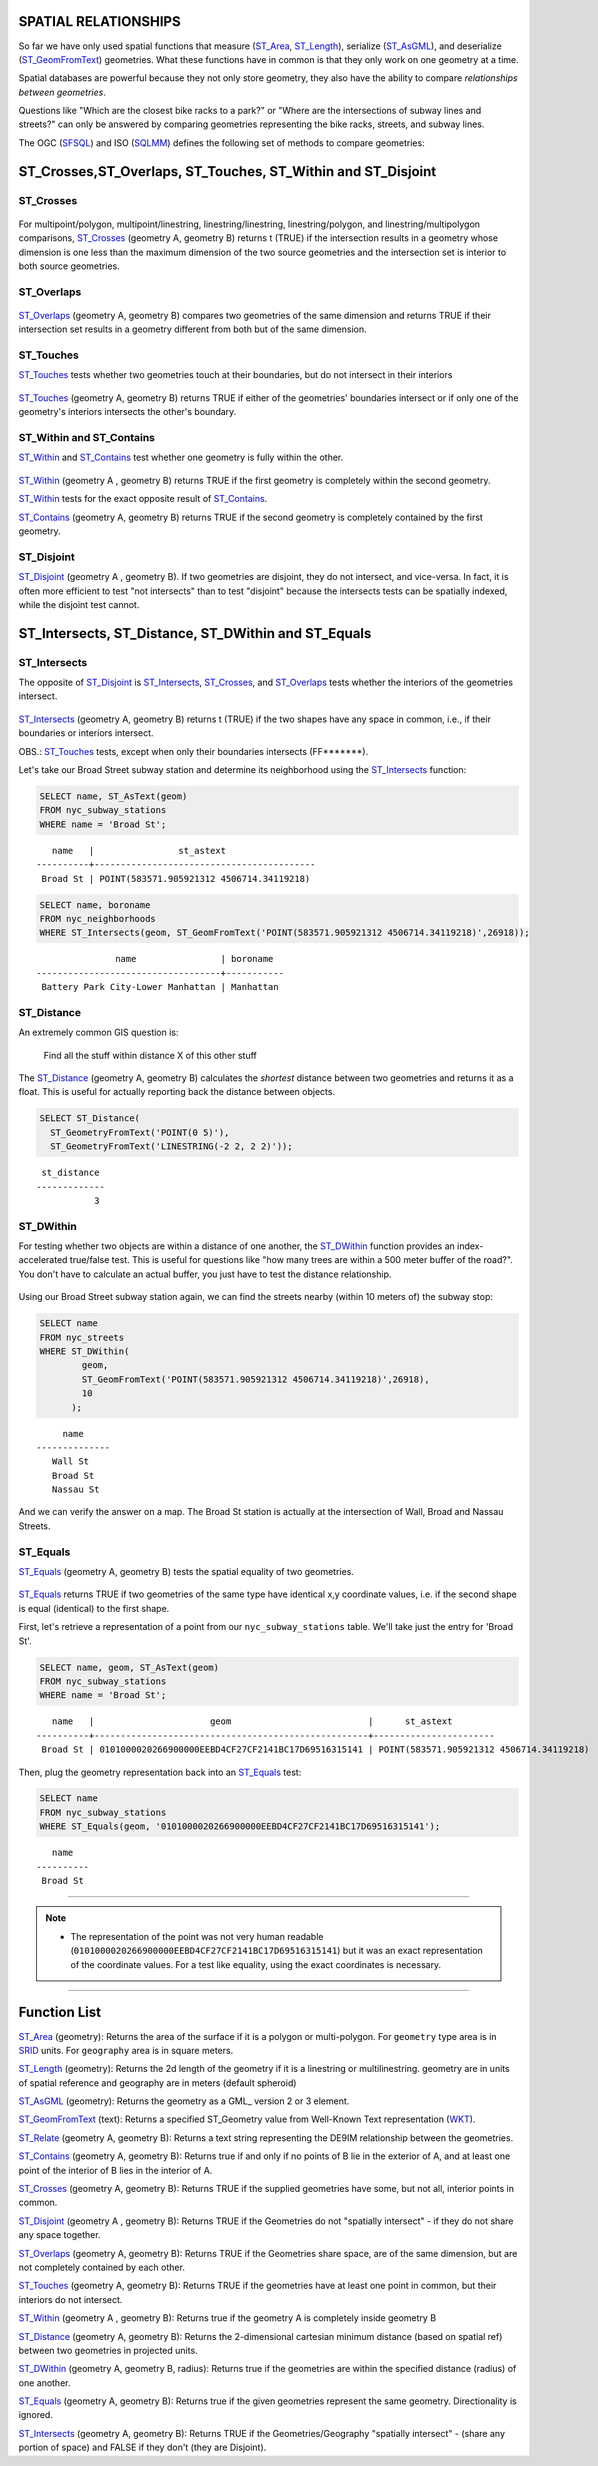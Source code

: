 .. _spatial_relationships:

SPATIAL RELATIONSHIPS
=====================

So far we have only used spatial functions that measure (ST_Area_, ST_Length_), serialize (ST_AsGML_), and deserialize (ST_GeomFromText_) geometries. What these functions have in common is that they only work on one geometry at a time.

Spatial databases are powerful because they not only store geometry, they also have the ability to compare *relationships between geometries*. 

Questions like "Which are the closest bike racks to a park?" or "Where are the intersections of subway lines and streets?" can only be answered by comparing geometries representing the bike racks, streets, and subway lines.

The OGC (SFSQL_) and ISO (SQLMM_) defines the following set of methods to compare geometries:

ST_Crosses,ST_Overlaps, ST_Touches, ST_Within and ST_Disjoint
==============================================================

ST_Crosses
----------

.. figure:: ./spatial_relationships/st_crosses.png  
   :align: center

For multipoint/polygon, multipoint/linestring, linestring/linestring, linestring/polygon, and linestring/multipolygon comparisons, ST_Crosses_ (geometry A, geometry B) returns t (TRUE) if the intersection results in a geometry whose dimension is one less than the maximum dimension of the two source geometries and the intersection set is interior to both source geometries.

ST_Overlaps
-----------

.. figure:: ./spatial_relationships/st_overlaps.png
   :align: center

ST_Overlaps_ (geometry A, geometry B) compares two geometries of the same dimension and returns TRUE if their intersection set results in a geometry different from both but of the same dimension.

ST_Touches
----------

ST_Touches_ tests whether two geometries touch at their boundaries, but do not intersect in their interiors 

.. figure:: ./spatial_relationships/st_touches.png
   :align: center

ST_Touches_ (geometry A, geometry B) returns TRUE if either of the geometries' boundaries intersect or if only one of the geometry's interiors intersects the other's boundary.

ST_Within and ST_Contains
-------------------------

ST_Within_ and ST_Contains_ test whether one geometry is fully within the other. 

.. figure:: ./spatial_relationships/st_within.png
   :align: center
    
ST_Within_ (geometry A , geometry B) returns TRUE if the first geometry is completely within the second geometry.

ST_Within_ tests for the exact opposite result of ST_Contains_.  

ST_Contains_ (geometry A, geometry B) returns TRUE if the second geometry is completely contained by the first geometry. 

ST_Disjoint
-----------

ST_Disjoint_ (geometry A , geometry B). If two geometries are disjoint, they do not intersect, and vice-versa. In fact, it is often more efficient to test "not intersects" than to test "disjoint" because the intersects tests can be spatially indexed, while the disjoint test cannot.

.. figure:: ./spatial_relationships/st_disjoint.png
   :align: center


ST_Intersects, ST_Distance, ST_DWithin and ST_Equals
====================================================

ST_Intersects
-------------

The opposite of ST_Disjoint_ is ST_Intersects_, ST_Crosses_, and ST_Overlaps_ tests whether the interiors of the geometries intersect. 

.. figure:: ./spatial_relationships/st_intersects.png
   :align: center

ST_Intersects_ (geometry A, geometry B) returns t (TRUE) if the two shapes have any space in common, i.e., if their boundaries or interiors intersect.

OBS.: ST_Touches_ tests, except when only their boundaries intersects (FF*******).

Let's take our Broad Street subway station and determine its neighborhood using the ST_Intersects_ function:

.. code-block:: sql

  SELECT name, ST_AsText(geom)
  FROM nyc_subway_stations 
  WHERE name = 'Broad St';               

::

      name   |                st_astext
   ----------+------------------------------------------
    Broad St | POINT(583571.905921312 4506714.34119218)

.. code-block:: sql   

  SELECT name, boroname 
  FROM nyc_neighborhoods
  WHERE ST_Intersects(geom, ST_GeomFromText('POINT(583571.905921312 4506714.34119218)',26918));

::

                  name                | boroname
   -----------------------------------+-----------
    Battery Park City-Lower Manhattan | Manhattan

ST_Distance
-----------

An extremely common GIS question is:

  Find all the stuff within distance X of this other stuff 

The ST_Distance_ (geometry A, geometry B) calculates the *shortest* distance between two geometries and returns it as a float. This is useful for actually reporting back the distance between objects.

.. code-block:: sql

  SELECT ST_Distance(
    ST_GeometryFromText('POINT(0 5)'),
    ST_GeometryFromText('LINESTRING(-2 2, 2 2)'));

::

    st_distance
   -------------
              3


ST_DWithin
----------

For testing whether two objects are within a distance of one another, the ST_DWithin_ function provides an index-accelerated true/false test. This is useful for questions like "how many trees are within a 500 meter buffer of the road?". You don't have to calculate an actual buffer, you just have to test the distance relationship.

.. figure:: ./spatial_relationships/st_dwithin.png
  :align: center
    
Using our Broad Street subway station again, we can find the streets nearby (within 10 meters of) the subway stop:

.. code-block:: sql

  SELECT name 
  FROM nyc_streets 
  WHERE ST_DWithin(
          geom, 
          ST_GeomFromText('POINT(583571.905921312 4506714.34119218)',26918), 
          10
        );

:: 

       name     
  --------------
     Wall St
     Broad St
     Nassau St

And we can verify the answer on a map. The Broad St station is actually at the intersection of Wall, Broad and Nassau Streets.

.. image:: ./spatial_relationships/broad_st.jpg

ST_Equals
---------
 
ST_Equals_ (geometry A, geometry B) tests the spatial equality of two geometries. 

.. figure:: ./spatial_relationships/st_equals.png
   :align: center

ST_Equals_ returns TRUE if two geometries of the same type have identical x,y coordinate values, i.e. if the second shape is equal (identical) to the first shape.

First, let's retrieve a representation of a point from our ``nyc_subway_stations`` table. We'll take just the entry for 'Broad St'.

.. code-block:: sql

  SELECT name, geom, ST_AsText(geom)
  FROM nyc_subway_stations 
  WHERE name = 'Broad St';             

::

     name   |                      geom                          |      st_astext
  ----------+----------------------------------------------------+-----------------------
   Broad St | 0101000020266900000EEBD4CF27CF2141BC17D69516315141 | POINT(583571.905921312 4506714.34119218)
 
Then, plug the geometry representation back into an ST_Equals_ test:

.. code-block:: sql

  SELECT name 
  FROM nyc_subway_stations 
  WHERE ST_Equals(geom, '0101000020266900000EEBD4CF27CF2141BC17D69516315141');

::

      name
   ----------
    Broad St

------

.. note:: - The representation of the point was not very human readable (``0101000020266900000EEBD4CF27CF2141BC17D69516315141``) but it was an exact representation of the coordinate values. For a test like equality, using the exact coordinates is necessary.

------

Function List
=============

ST_Area_ (geometry): Returns the area of the surface if it is a polygon or multi-polygon. For ``geometry`` type area is in SRID_ units. For ``geography`` area is in square meters.

ST_Length_ (geometry): Returns the 2d length of the geometry if it is a linestring or multilinestring. geometry are in units of spatial reference and geography are in meters (default spheroid)

ST_AsGML_ (geometry): Returns the geometry as a GML_ version 2 or 3 element.

ST_GeomFromText_ (text): Returns a specified ST_Geometry value from Well-Known Text representation (WKT_).

ST_Relate_ (geometry A, geometry B): Returns a text string representing the DE9IM relationship between the geometries.

ST_Contains_ (geometry A, geometry B): Returns true if and only if no points of B lie in the exterior of A, and at least one point of the interior of B lies in the interior of A.

ST_Crosses_ (geometry A, geometry B): Returns TRUE if the supplied geometries have some, but not all, interior points in common.

ST_Disjoint_ (geometry A , geometry B): Returns TRUE if the Geometries do not "spatially intersect" - if they do not share any space together.

ST_Overlaps_ (geometry A, geometry B): Returns TRUE if the Geometries share space, are of the same dimension, but are not completely contained by each other.

ST_Touches_ (geometry A, geometry B): Returns TRUE if the geometries have at least one point in common, but their interiors do not intersect.

ST_Within_ (geometry A , geometry B): Returns true if the geometry A is completely inside geometry B

ST_Distance_ (geometry A, geometry B): Returns the 2-dimensional cartesian minimum distance (based on spatial ref) between two geometries in projected units. 

ST_DWithin_ (geometry A, geometry B, radius): Returns true if the geometries are within the specified distance (radius) of one another. 

ST_Equals_ (geometry A, geometry B): Returns true if the given geometries represent the same geometry. Directionality is ignored.

ST_Intersects_ (geometry A, geometry B): Returns TRUE if the Geometries/Geography "spatially intersect" - (share any portion of space) and FALSE if they don't (they are Disjoint). 


.. _SFSQL: http://www.opengeospatial.org/standards/sfa

.. _SQLMM: https://www.iso.org/standard/60343.html

.. _DE-9IM: http://en.wikipedia.org/wiki/DE-9IM

.. _SFSQL: http://www.opengeospatial.org/standards/sfa

.. _SQLMM: https://www.iso.org/standard/60343.html

.. _ST_Relate: http://postgis.net/docs/ST_Relate.html

.. _ST_Crosses: http://postgis.net/docs/ST_Crosses.html

.. _ST_Disjoint: http://postgis.net/docs/ST_Disjoint.html

.. _ST_Within: http://postgis.net/docs/ST_Within.html

.. _ST_Overlaps: http://postgis.net/docs/ST_Overlaps.html

.. _ST_Touches: http://postgis.net/docs/ST_Touches.html

.. _ST_Contains: http://postgis.net/docs/ST_Contains.html

.. _ST_Distance: http://postgis.net/docs/ST_Distance.html

.. _ST_DWithin: http://postgis.net/docs/ST_DWithin.html

.. _ST_Intersects: http://postgis.net/docs/ST_Intersects.html

.. _ST_Equals: http://postgis.net/docs/ST_Equals.html

.. _WKT: https://en.wikipedia.org/wiki/Well-known_text_representation_of_geometry

.. _ST_Area: http://postgis.net/docs/ST_Area.html 

.. _ST_Length: http://postgis.net/docs/ST_Length.html

.. _ST_AsGML: http://postgis.net/docs/ST_AsGML.html

.. _ST_GeomFromText: http://postgis.net/docs/ST_GeomFromText.html

.. _SRID: https://en.wikipedia.org/wiki/Spatial_reference_system
